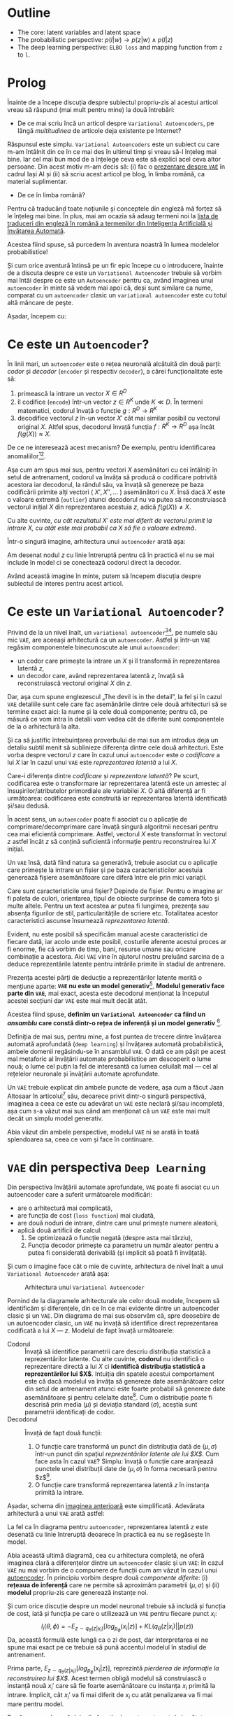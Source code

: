 #+BEGIN_COMMENT
.. title: Variational Autoencoders pe înţelesul meu
.. slug: vae-tutorial
.. date: 2020-06-02 23:13:03 UTC+03:00
.. tags:
.. category:
.. link:
.. description:
.. type: text
.. language: ro
.. has_math: true
.. status: private
#+END_COMMENT

* Outline
  - The core: latent variables and latent space
  - The probabilistic perspective: $p(l|w) \rightarrow p(z|w) \wedge p(l|z)$
  - The deep learning perspective: ~ELBO loss~ and mapping function from ~z~  to ~l~.
* Prolog
  Înainte de a începe discuția despre subiectul propriu-zis al acestui articol vreau să răspund (mai mult pentru mine) la două întrebări:
- De ce mai scriu încă un articol despre =Variational Autoencoders=, pe lângă /multitudinea/ de articole deja existente pe Internet?

Răspunsul este simplu. =Variational Autoencoders= este un subiect cu care m-am întâlnit din ce în ce mai des în ultimul timp și vreau să-l înțeleg mai bine. Iar cel mai bun mod de a înțelege ceva este să explici acel ceva altor persoane. Din acest motiv m-am decis să: (i) fac o [[https://iasi.ai/meetups/the-bridge-between-deep-learning-and-probabilistic-machine-learning/][prezentare despre =VAE=]] în cadrul Iași AI și (ii) să scriu acest articol pe blog, în limba română, ca material suplimentar.

- De ce în limba română?

Pentru că traducând toate noțiunile și conceptele din engleză mă forțez să le înțeleg mai bine. În plus, mai am ocazia să adaug termeni noi la [[https://rebeja.eu/pages/en-ro-dictionary-for-ai][lista de traduceri din engleză în română a termenilor din Inteligenţa Artificială și Învățarea Automată]].

  Acestea fiind spuse, să purcedem în aventura noastră în lumea modelelor probabilistice!

  Și cum orice aventură întinsă pe un fir epic începe cu o introducere, înainte de a discuta despre ce este un =Variational Autoencoder= trebuie să vorbim mai întâi despre ce este un =Autoencoder= pentru ca, având imaginea unui =autoencoder= în minte să vedem mai apoi că, deși sunt similare ca nume, comparat cu un =autoencoder= clasic un =variational autoencoder= este cu totul altă mâncare de peşte.

  Așadar, începem cu:
* Ce este un =Autoencoder=?
  În linii mari, un =autoencoder= este o rețea neuronală alcătuită din două parți: /codor/ și /decodor/ (=encoder= și respectiv =decoder=), a cărei funcționalitate este să:
    1) primească la intrare un vector $X \in R^D$
    2) îl codifice (=encode=) într-un vector $z \in R^K$ unde $K \ll D$. În termeni matematici, codorul învață o funcție $g:R^D \rightarrow R^K$
    3) decodifice vectorul $z$ în-un vector $X'$ cât mai similar posibil cu vectorul original $X$. Altfel spus, decodorul învață funcția $f:R^K \rightarrow R^D$ aşa încât $f(g(X)) \approx X$. <<lbl-autoencoder-composition>>

  De ce ne interesează acest mecanism? De exemplu, pentru identificarea anomaliilor[fn:1][fn:2].

  Aşa cum am spus mai sus, pentru vectori $X$ asemănători cu cei întâlniți în setul de antrenament, codorul va învăța să producă o codificare potrivită acestora iar decodorul, la rândul său, va învață să genereze pe baza codificării primite alți vectori ( $X', X'', \ldots$ ) asemănători cu $X$. Însă dacă $X$ este o valoare extremă (=outlier=) atunci decodorul nu va putea să reconstruiască vectorul inițial $X$ din reprezentarea acestuia $z$, adică $f(g(X)) \neq X$.

  Cu alte cuvinte, /cu cât rezultatul $X'$ este mai diferit de vectorul primit la intrare $X$, cu atât este mai probabil ca $X$ să fie o valoare extremă/.

  Într-o singură imagine, arhitectura unui =autoencoder= arată așa:
  #+begin_src dot :exports none :file ../images/autoencoder-schema.png :results silent
    digraph autoencoder
    {
	graph[dpi=600];
	rankdir=LR;
	input[shape=circle; label="X"];
	encoder[shape=rectangle; width=0.2; height=1; label="Codor"];
	decoder[shape=rectangle; width=0.2; height=1; label="Decodor"];
	output[shape=circle; label="X"];
	z[shape=rectangle; width=0.2; height=0.5; label="z"; style=dashed];

	input->encoder->z->decoder->output;
    }
  #+end_src
  [[img-url:/images/autoencoder-schema.png]]

  Am desenat nodul $z$ cu linie întreruptă pentru că în practică el nu se mai include în model ci se conectează codorul direct la decodor.

  Având această imagine în minte, putem să începem discuția despre subiectul de interes pentru acest articol.
* Ce este un =Variational Autoencoder=?
  Privind de la un nivel înalt, un =variational autoencoder=[fn:3][fn:4], pe numele său mic =VAE=, are aceeași arhitectură ca un =autoencoder=. Astfel și într-un =VAE= regăsim componentele binecunoscute ale unui =autoencoder=:
    - un codor care primește la intrare un $X$ și îl transformă în reprezentarea latentă $z$,
    - un decodor care, având reprezentarea latentă $z$, învață să reconstruiască vectorul original $X$ din $z$.

  Dar, aşa cum spune englezescul „The devil is in the detail”, la fel și în cazul =VAE= detaliile sunt cele care fac asemănările dintre cele două arhitecturi să se termine exact aici: la nume și la cele două componente; pentru că, pe măsură ce vom intra în detalii vom vedea cât de diferite sunt componentele de la o arhitectură la alta.

  Și ca să justific întrebuințarea proverbului de mai sus am introdus deja un detaliu subtil menit să sublinieze diferența dintre cele două arhitecturi. Este vorba despre vectorul $z$ care în cazul unui =autoencoder= este /o codificare/ a lui $X$ iar în cazul unui =VAE= este /reprezentarea latentă/ a lui $X$.

  Care-i diferența dintre /codificare/ și /reprezentare latentă/?
Pe scurt, codificarea este o transformare iar reprezentarea latentă este un amestec al însușirilor/atributelor primordiale ale variabilei $X$. O altă diferență ar fi următoarea: codificarea este construită iar reprezentarea latentă identificată și/sau dedusă.

  În acest sens, un =autoencoder= poate fi asociat cu o aplicație de comprimare/decomprimare care învață singură algoritmii necesari pentru cea mai eficientă comprimare. Astfel, vectorul $X$ este transformat în vectorul $z$ astfel încât $z$ să conțină suficientă informație pentru reconstruirea lui $X$ inițial.

  Un =VAE= însă, dată fiind natura sa generativă, trebuie asociat cu o aplicație care primește la intrare un fișier și pe baza caracteristicilor acestuia generează fișiere asemănătoare care diferă între ele prin mici variații.

  Care sunt caracteristicile unui fișier? Depinde de fișier. Pentru o imagine ar fi paleta de culori, orientarea, tipul de obiecte surprinse de camera foto și multe altele. Pentru un text acestea ar putea fi lungimea, prezența sau absența figurilor de stil, particularitățile de scriere etc. Totalitatea acestor caracteristici ascunse însumează /reprezentarea latentă/.

  Evident, nu este posibil să specificăm manual aceste caracteristici de fiecare dată, iar acolo unde este posibil, costurile aferente acestui proces ar fi enorme, fie că vorbim de timp, bani, resurse umane sau oricare combinație a acestora. Aici =VAE= vine în ajutorul nostru preluând sarcina de a deduce reprezentările latente pentru intrările primite în stadiul de antrenare.

  Prezența acestei părți de deducție a reprezentărilor latente merită o mențiune aparte: *=VAE= nu este un model generativ*[fn:5]. *Modelul generativ face parte din =VAE=*, mai exact, acesta este decodorul menționat la începutul acestei secțiuni dar =VAE= este mai mult decât atât.

  Acestea fiind spuse, *definim un =Variational Autoencoder= ca fiind un /ansamblu/ care constă dintr-o rețea de inferență și un model generativ* [fn:5].

  Definiția de mai sus, pentru mine, a fost puntea de trecere dintre învățarea automată aprofundată (=deep learning=) și învățarea automată probabilistică, ambele domenii regăsindu-se în ansamblul =VAE=. O dată ce am pășit pe acest mal metaforic al învățării automate probabilistice am descoperit o lume nouă; o lume cel puțin la fel de interesantă ca lumea celuilalt mal --- cel al rețelelor neuronale și învățării automate aprofundate.

  Un =VAE= trebuie explicat din ambele puncte de vedere, așa cum a făcut Jaan Altosaar în articolul[fn:6] său, deoarece privit dintr-o singură perspectivă, imaginea a ceea ce este cu adevărat un =VAE= este neclară și/sau incompletă, așa cum s-a văzut mai sus când am menționat că un =VAE= este mai mult decât un simplu model generativ.

  Abia văzut din ambele perspective, modelul =VAE= ni se arată în toată splendoarea sa, ceea ce vom și face în continuare.
* =VAE= din perspectiva =Deep Learning=
  Din perspectiva învățării automate aprofundate, =VAE= poate fi asociat cu un autoencoder care a suferit următoarele modificări:
  - are o arhitectură mai complicată,
  - are funcția de cost (=loss function=) mai ciudată,
  - are două noduri de intrare, dintre care unul primește numere aleatorii,
  - aplică două artificii de calcul:
    1. Se optimizează o funcție negată (despre asta mai târziu),
    2. Funcția decodor primește ca parametru un număr aleator pentru a putea fi considerată derivabilă (și implicit să poată fi învățată).

  Și cum o imagine face cât o mie de cuvinte, arhitectura de nivel înalt a unui =Variational Autoencoder= arată așa:
  #+begin_src dot :exports none :file ../images/vae-schema.png :results silent
    digraph vae{
	graph[dpi=600];
	rankdir=LR;
	node[shape=rectangle];
	{
	    rank=same;
	    mu[label=<&mu;>; width=0.3; height=0.3]
	    sigma[label=<&sigma;>; width=0.3; height=0.3]
	    epsilon[label=<&epsilon;>; shape="circle"; width=0.4;]
	}

	input[label="X"; shape="circle"];
	output[label="X"; shape="circle"];
	encoder[label="Codor"; height=1];
	decoder[label="Decodor"; height=1];

	input->encoder->{mu, sigma};
	{mu, sigma, epsilon}->decoder->output;
    }
  #+end_src

  <<fig-vae-schema>>
  #+name: fig-vae-schema
  #+caption: Arhitectura unui =Variational Autoencoder=
  [[img-url:/images/vae-schema.png]]

  Pornind de la diagramele arhitecturale ale celor două modele, începem să identificăm și diferențele, din ce în ce mai evidente dintre un autoencoder clasic și un =VAE=. Din diagrama de mai sus observăm că, spre deosebire de un autoencoder clasic, un =VAE= nu învață să identifice direct reprezentarea codificată a lui $X$ --- $z$. Modelul de fapt învață următoarele:
  - Codorul :: Învață să identifice parametrii care descriu distribuția statistică a reprezentărilor latente. Cu alte cuvinte, *codorul* nu identifică o reprezentare directă a lui $X$ ci *identifică distribuția statistică a reprezentărilor lui $X$*. Intuiția din spatele acestui comportament este că dacă modelul va învăța să genereze date asemănătoare celor din setul de antrenament atunci este foarte probabil să genereze date asemănătoare și pentru celelalte date[fn:7]. Cum o distribuție poate fi descrisă prin media ($\mu$) și deviația standard ($\sigma$), aceștia sunt parametrii identificați de codor.
  - Decodorul :: Învață de fapt două funcții:
    1. O funcție care transformă un punct din distribuția dată de $(\mu, \sigma)$ într-un punct din spațiul /reprezentărilor latente ale lui $X$/. Cum face asta în cazul =VAE=? Simplu: învață o funcție care aranjează punctele unei distribuții date de $(\mu, \sigma)$ în forma necesară pentru $z$[fn:7].
    2. O funcție care transformă reprezentarea latentă $z$ în instanța primită la intrare.

  Așadar, schema din [[fig-vae-schema][imaginea anterioară]] este simplificată. Adevărata arhitectură a unui =VAE= arată astfel:
    #+begin_src dot :exports none :file ../images/vae-schema-complete.png :results silent
      digraph vae{
	  graph[dpi=600];
	  rankdir=LR;
	  node[shape=rectangle];
	  {
	      rank=same;
	      mu[label=<&mu;>; width=0.3; height=0.3]
	      sigma[label=<&sigma;>; width=0.3; height=0.3]
	      epsilon[label=<&epsilon;>; shape="circle"; width=0.4;]
	  }

	  input[label="X"; shape="circle"];
	  output[label="X"; shape="circle"];
	  encoder[label="Codor"; height=1];

	  subgraph cluster_decoder
	  {
	      label="Decodor";
	      style=dotted;
	      z[label="z"; width=0.2; style=dashed]
	      g->z->h;
	  }


	  input->encoder->{mu, sigma};
	  {mu, sigma, epsilon}->g;
	  h->output;
      }
    #+end_src

    [[img-url:/images/vae-schema-complete.png]]

  La fel ca în diagrama pentru =autoencoder=, reprezentarea latentă $z$ este desenată cu linie întreruptă deoarece în practică ea nu se regăsește în model.

  Abia această ultimă diagramă, cea cu arhitectura completă, ne oferă imaginea clară a diferențelor dintre un =autoencoder= clasic și un =VAE=: în cazul =VAE= nu mai vorbim de o compunere de funcții cum am văzut în cazul unui [[lbl-autoencoder-composition][autoencoder]]. În principiu vorbim despre două /componente diferite/: (i) *rețeaua de inferență* care ne permite să aproximăm parametrii $(\mu, \sigma)$ și (ii) *modelul* propriu-zis care generează instanțe noi.

  Și cum orice discuție despre un model neuronal trebuie să includă și funcția de cost, iată și funcția pe care o utilizează un =VAE= pentru fiecare punct $x_i$:
  $$
  l_i(\theta, \phi) = -E_{z \sim q_{\theta}(z|x_i)}[log_{p_{\phi}}(x_i|z)] + KL(q_{\theta}(z|x_i) || p(z))
  $$
  Da, această formulă este lungă ca o zi de post, dar interpretarea ei ne spune mai exact pe ce trebuie să pună accentul modelul în stadiul de antrenament.

  Prima parte, $E_{z \sim q_{\theta}(z|x_i)}[log_{p_{\phi}}(x_i|z)]$, reprezintă /pierderea de informație la reconstruirea lui $X$/. Acest termen obligă modelul să construiască o instanță nouă $x_i'$ care să fie foarte asemănătoare cu instanța $x_i$ primită la intrare. Implicit, cât $x_i'$ va fi mai diferit de $x_i$ cu atât penalizarea va fi mai mare pentru model.



  După cum se observă deja din funcția de cost, am trecut de jumătatea podului și deci trebuie să abordăm:
* =VAE= din perspectiva probabilistică
  *Rețeaua de inferență*

   O reţea de inferenţă este o reţea neuronală care permite să identificăm parametrii optimi pentru aproximarea unor distribuţii[fn:8]. Avantajul unei astfel de reţele este că putem generaliza identificarea parametrilor $\mu$ şi $\sigma$ atât pentru punctele din setul de date de antrenament cât şi pentru punctele nemaîntâlnite până acum.
* Cum funcționează?
* O implementare elegantă[fn:9]

* Footnotes

[fn:1] [[https://dl.acm.org/doi/10.1145/2689746.2689747][Anomaly Detection Using Autoencoders with Nonlinear Dimensionality Reduction]]

[fn:2] [[https://dl.acm.org/doi/abs/10.1145/3097983.3098052][Anomaly Detection with Robust Deep Autoencoders]]

[fn:3] [[https://arxiv.org/abs/1312.6114][Kingma, D. P. and Welling M., (2014) Auto-Encoding Variational Bayes]]

[fn:4] [[https://arxiv.org/abs/1401.4082][Rezende, D. J., Mohamed, S., & Wierstra, D. (2014). Stochastic backpropagation and approximate inference in deep generative models]]

[fn:5] [[http://dustintran.com/blog/variational-auto-encoders-do-not-train-complex-generative-models][Variational auto-encoders do not train complex generative models | Dustin Tran]]

[fn:6] [[https://jaan.io/what-is-variational-autoencoder-vae-tutorial/][Tutorial - What is a variational autoencoder? – Jaan Altosaar]]

[fn:7] [[https://arxiv.org/abs/1606.05908][Doersch, C., (2016) Tutorial on variational autoencoders]]

[fn:8] [[http://edwardlib.org/tutorials/inference-networks][Edward – Inference Networks]]

[fn:9] [[http://louistiao.me/posts/implementing-variational-autoencoders-in-keras-beyond-the-quickstart-tutorial][Implementing Variational Autoencoders in Keras: Beyond the Quickstart Tutorial]]
